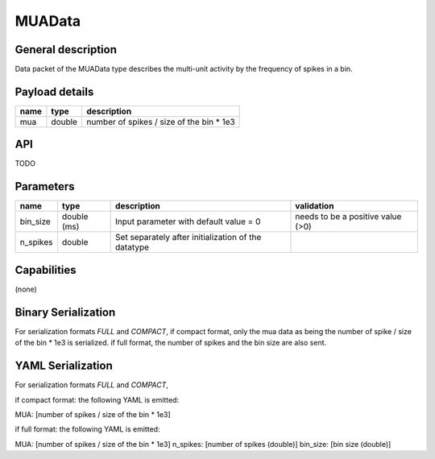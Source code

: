 .. _MUAData:

MUAData
=======

General description
-------------------
Data packet of the MUAData type describes the multi-unit activity by the frequency of spikes in a bin.


Payload details
---------------

.. list-table::
   :header-rows: 1

   * - name
     - type
     - description
   * - mua
     - double
     - number of spikes / size of the bin * 1e3

API
---

TODO

Parameters
----------

.. list-table::
   :header-rows: 1

   * - name
     - type
     - description
     - validation
   * - bin_size
     - double (ms)
     - Input parameter with default value = 0
     - needs to be a positive value (>0)
   * - n_spikes
     - double
     - Set separately after initialization of the datatype
     -

Capabilities
------------
(none)

Binary Serialization
--------------------
For serialization formats *FULL* and *COMPACT*,
if compact format, only the mua data as being the number of spike / size of the bin * 1e3 is serialized.
if full format, the number of spikes and the bin size are also sent.

YAML Serialization
------------------
For serialization formats *FULL* and *COMPACT*,

if compact format:
the following YAML is emitted:

MUA: [number of spikes / size of the bin * 1e3]

if full format:
the following YAML is emitted:

MUA: [number of spikes / size of the bin * 1e3]
n_spikes: [number of spikes (double)]
bin_size: [bin size (double)]